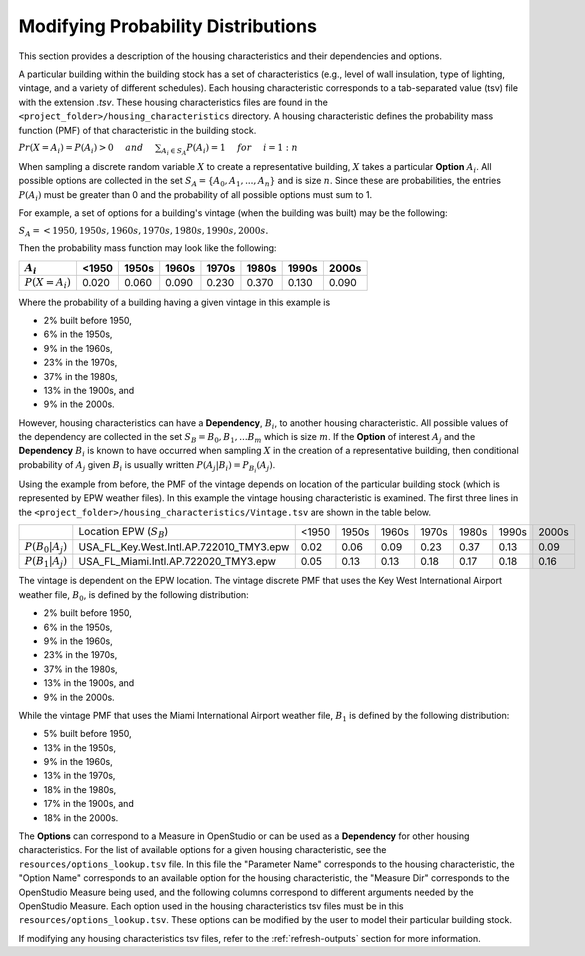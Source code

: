 Modifying Probability Distributions
===================================

This section provides a description of the housing characteristics and their dependencies and options.

A particular building within the building stock has a set of characteristics (e.g., level of wall insulation, type of lighting, vintage, and a variety of different schedules).  Each housing characteristic corresponds to a tab-separated value (tsv) file with the extension `.tsv`.  These housing characteristics files are found in the ``<project_folder>/housing_characteristics`` directory.  A housing characteristic defines the probability mass function (PMF) of that characteristic in the building stock. 

:math:`Pr(X=A_i) = P(A_i) > 0 \hspace{5mm} and \hspace{5mm} \sum_{A_i\in S_A} P(A_i) = 1 \hspace{5mm} for \hspace{5mm} i=1:n`

When sampling a discrete random variable :math:`X` to create a representative building, :math:`X` takes a particular **Option** :math:`A_i`.  All possible options are collected in the set :math:`S_A=\{A_0,A_1,...,A_n\}` and is size :math:`n`.  Since these are probabilities, the entries :math:`P(A_i)` must be greater than 0 and the probability of all possible options must sum to 1.  

For example, a set of options for a building's vintage (when the building was built) may be the following:

:math:`S_A = {<1950, 1950s, 1960s, 1970s, 1980s, 1990s, 2000s}.`

Then the probability mass function may look like the following:

+------------------+-------+-------+-------+-------+-------+-------+-------+
|    :math:`A_i`   | <1950 | 1950s | 1960s | 1970s | 1980s | 1990s | 2000s |
+==================+=======+=======+=======+=======+=======+=======+=======+
| :math:`P(X=A_i)` | 0.020 | 0.060 | 0.090 | 0.230 | 0.370 | 0.130 | 0.090 |
+------------------+-------+-------+-------+-------+-------+-------+-------+

Where the probability of a building having a given vintage in this example is

- 2% built before 1950, 
- 6% in the 1950s, 
- 9% in the 1960s, 
- 23% in the 1970s, 
- 37% in the 1980s, 
- 13% in the 1900s, and 
- 9% in the 2000s.

However, housing characteristics can have a **Dependency**, :math:`B_i`, to another housing characteristic.  All possible values of the dependency are collected in the set :math:`S_B = {B_0,B_1,...B_m}` which is size :math:`m`.  If the **Option** of interest :math:`A_j` and the **Dependency** :math:`B_i` is known to have occurred when sampling :math:`X` in the creation of a representative building, then conditional probability of :math:`A_j` given :math:`B_i` is usually written :math:`P(A_j|B_i)=P_{B_i}(A_j)`.

Using the example from before, the PMF of the vintage depends on location of the particular building stock (which is represented by EPW weather files). In this example the vintage housing characteristic is examined.  The first three lines in the ``<project_folder>/housing_characteristics/Vintage.tsv`` are shown in the table below.  

+-----------------------+-------------------------------------------------+-------+-------+-------+-------+-------+-------+-------+
|                       |     Location EPW (:math:`S_B`)                  | <1950 | 1950s | 1960s | 1970s | 1980s | 1990s | 2000s |
+-----------------------+-------------------------------------------------+-------+-------+-------+-------+-------+-------+-------+
| :math:`P(B_0|A_j)`    |     USA_FL_Key.West.Intl.AP.722010_TMY3.epw     | 0.02  | 0.06  | 0.09  | 0.23  | 0.37  | 0.13  | 0.09  |
+-----------------------+-------------------------------------------------+-------+-------+-------+-------+-------+-------+-------+
| :math:`P(B_1|A_j)`    |     USA_FL_Miami.Intl.AP.722020_TMY3.epw        | 0.05  | 0.13  | 0.13  | 0.18  | 0.17  | 0.18  | 0.16  |
+-----------------------+-------------------------------------------------+-------+-------+-------+-------+-------+-------+-------+

The vintage is dependent on the EPW location.  The vintage discrete PMF that uses the Key West International Airport weather file, :math:`B_0`, is defined by the following distribution: 

- 2% built before 1950, 
- 6% in the 1950s, 
- 9% in the 1960s, 
- 23% in the 1970s, 
- 37% in the 1980s, 
- 13% in the 1900s, and 
- 9% in the 2000s.

While the vintage PMF that uses the Miami International Airport weather file, :math:`B_1` is defined by the following distribution:

- 5% built before 1950, 
- 13% in the 1950s, 
- 9% in the 1960s, 
- 13% in the 1970s, 
- 18% in the 1980s, 
- 17% in the 1900s, and 
- 18% in the 2000s.

The **Options** can correspond to a Measure in OpenStudio or can be used as a **Dependency** for other housing characteristics.  For the list of available options for a given housing characteristic, see the ``resources/options_lookup.tsv`` file.  In this file the "Parameter Name" corresponds to the housing characteristic, the "Option Name" corresponds to an available option for the housing characteristic, the "Measure Dir" corresponds to the OpenStudio Measure being used, and the following columns correspond to different arguments needed by the OpenStudio Measure.  Each option used in the housing characteristics tsv files must be in this ``resources/options_lookup.tsv``. These options can be modified by the user to model their particular building stock.

If modifying any housing characteristics tsv files, refer to the :ref:`refresh-outputs` section for more information.